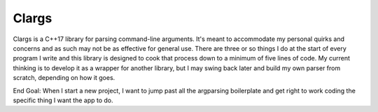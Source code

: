 Clargs
=======

Clargs is a C++17 library for parsing command-line arguments. It's meant to accommodate my personal quirks and concerns and as such may not be as effective for general use.  There are three or so things I do at the start of every program I write and this library is designed to cook that process down to a minimum of five lines of code.  My current thinking is to develop it as a wrapper for another library, but I may swing back later and build my own parser from scratch, depending on how it goes.

End Goal: When I start a new project, I want to jump past all the argparsing boilerplate and get right to work coding the specific thing I want the app to do.
